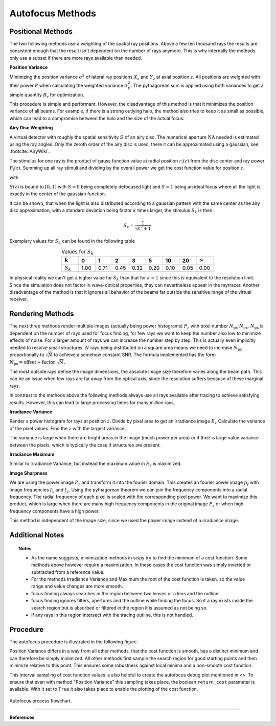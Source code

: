 
.. _autofocus:

*******************
Autofocus Methods
*******************


Positional Methods
====================

The two following methods use a weighting of the spatial ray positions.
Above a few ten thousand rays the results are consistent enough that the result isn't dependent on the number of rays anymore.
This is why internally the methods only use a subset if there are more rays available than needed.


**Position Variance**

Minimizing the position variance :math:`\sigma^2` of lateral ray positions :math:`X_z` and :math:`Y_z` at axial position :math:`z`. All positions are weighted with their power :math:`P` when calculating the weighted variance :math:`\sigma^2_P`. The pythagorean sum is applied using both variances to get a simple quantity :math:`R_\text{v}` for optimization.

.. math::
   \text{minimize}~~ R_\text{v}(z) := \sqrt{\sigma^2_P(X_z) + \sigma^2_P(Y_z)}
   :label: autofocus_position

This procedure is simple and performant. However, the disadvantage of this method is that it minimizes the position variance of all beams. For example, if there is a strong outlying halo, the method also tries to keep it as small as possible, which can lead to a compromise between the halo and the size of the actual focus.

**Airy Disc Weighting**

A virtual detector with roughly the spatial sensitivity :math:`S` of an airy disc.
The numerical aperture :math:`\text{NA}` needed is estimated using the ray angles.
Only the zeroth order of the airy disc is used, there it can be approximated using a gaussian, see :footcite:`AiryWiki`.

The stimulus for one ray is the product of gauss function value at radial position :math:`r_i(z)` from the disc center and ray power :math:`P_i(z)`. Summing up all ray stimuli and dividing by the overall power we get the cost function value for position :math:`z`.

.. math::
   \text{maximize}~~ S(z) := \frac{\displaystyle\sum_{i}^{} P_i(z) \cdot \exp \left( {-0.5\left(\frac{r_i(z)}{0.42\,r_0}\right)^2} \right)}{\displaystyle\sum_{i}^{} P_i(z)}
   :label: autofocus_airy

with

.. math::
   r_0 = \frac{\lambda}{\text{NA}}
   :label: autofocus_airy_r


:math:`S(z)` is bound to :math:`[0, 1]` with :math:`S=0` being completely defocused light and :math:`S=1` being an ideal focus where all the light is exactly in the center of the gaussian function.

It can be shown, that when the light is also distributed according to a gaussian pattern with the same center as the airy disc approximation, with a standard deviation being factor :math:`k` times larger, the stimulus :math:`S_k` is then:

.. math::
   S_k = \frac{1}{\sqrt{k^2 + 1}}

Exemplary values for :math:`S_k` can be found in the following table

.. list-table:: Values for :math:`S_k` 
   :widths: 50 50 50 50 50 50 50 50 50
   :header-rows: 1
   :align: center

   * - :math:`k`
     - 0
     - 1
     - 2
     - 3
     - 5
     - 10
     - 20
     - :math:`\infty`
   * - :math:`S_k`
     - 1.00
     - 0.71
     - 0.45
     - 0.32
     - 0.20
     - 0.10
     - 0.05
     - 0.00


In physical reality we can't get a higher value for :math:`S_k` than that for :math:`k=1` since this is equivalent to the resolution limit. Since the simulation does not factor in wave-optical properties, they can nevertheless appear in the raytracer.
Another disadvantage of the method is that it ignores all behavior of the beams far outside the sensitive range of the virtual receiver. 

Rendering Methods
==================

The next three methods render multiple images (actually being power histograms) :math:`P_z` with pixel number :math:`N_\text{px} \cdot N_\text{px}`.
:math:`N_\text{px}` is dependent on the number of rays used for focus finding, for few rays we want to keep the number also low to minimize effects of noise. For a larger amount of rays we can increase the number step by step. This is actually even implicitly needed to resolve small structures.
:math:`N` rays being distributed on a square area means we need to increase :math:`N_\text{px}` proportionally to :math:`\sqrt{N}` to achieve a somehow constant SNR. The formula implemented has the form :math:`N_\text{px} = \text{offset} + \text{factor} \cdot \sqrt{N}`.

The most outside rays define the image dimensions, the absolute image size therefore varies along the beam path. This can be an issue when few rays are far away from the optical axis, since the resolution suffers because of these marginal rays.

In contrast to the methods above the following methods always use all rays available after tracing to achieve satisfying results. However, this can lead to large processing times for many million rays.


**Irradiance Variance**

Render a power histogram for rays at position :math:`z`. Divide by pixel area to get an irradiance image :math:`E_z`
Calculate the variance of the pixel values. Find the :math:`z` with the largest variance.

The variance is large when there are bright areas in the image (much power per area) or if their is large value variance between the pixels, which is typically the case if structures are present.


.. math::
   \text{maximize}~~ I_\text{v}(z) := \sigma^2(E_z)
   :label: autofocus_image


**Irradiance Maximum**

Similar to Irradiance Variance, but instead the maximum value in :math:`E_z` is maximized.

.. math::
   \text{maximize}~~ I_\text{p}(z) := \text{max}(E_z)
   :label: autofocus_maximum

**Image Sharpness**

We are using the power image :math:`P_z` and transform it into the fourier domain.
This creates an fourier power image :math:`p_f` with image frequencies :math:`f_x` and :math:`f_y`.
Using the pythagorean theorem we can join the frequency components into a radial frequency.
The radial frequency of each pixel is scaled with the corresponding pixel power.
We want to maximize this product, which is large when there are many high frequency components in the original image :math:`P_z` or when high frequency components have a high power.

.. math::
   \text{maximize}~~ F_\text{p}(z) := p_\text{f} \cdot \sqrt{f^2_x + f^2_y}
   :label: autofocus_image_sharpness

This method is independent of the image size, since we used the power image instead of a irradiance image.

Additional Notes
======================

.. topic:: Notes

   * As the name suggests, minimization methods in scipy try to find the minimum of a cost function. Some methods above however require a maximization. In these cases the cost function was simply inverted or subtracted from a reference value.
   * For the methods Irradiance Variance and Maximum the root of the cost function is taken, so the value range and value changes are more smooth.
   * focus finding always searches in the region between two lenses or a lens and the outline. 
   * focus finding ignores filters, apertures and the outline while finding the focus. So if a ray exists inside the search region but is absorbed or filtered in the region it is assumed as not being so.
   * if any rays in this region intersect with the tracing outline, this is not handled.



Procedure
=============================

The autofocus procedure is illustrated in the following figure.

Position Variance differs in a way from all other methods, that the cost function is smooth, has a distinct minimum and can therefore be simply minimized.
All other methods first sample the search region for good starting points and then minimize relative to this point.
This ensures some robustness against local minima and a non-smooth cost function.

This interval sampling of cost function values is also helpful to create the autofocus debug plot mentioned in <>.
To ensure that even with method "Position Variance" this sampling takes place, the boolean ``return_cost`` parameter is available.
With it set to ``True`` it also takes place to enable the plotting of the cost function.

.. figure:: ../images/FocusPAP.svg
   :width: 400
   :align: center
   
   Autofocus process flowchart.


------------

**References**

.. footbibliography::

